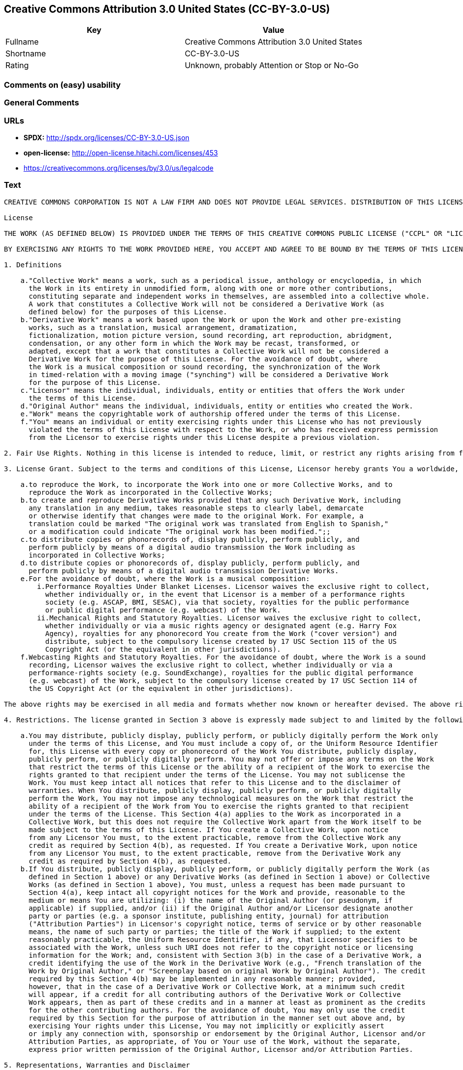 == Creative Commons Attribution 3.0 United States (CC-BY-3.0-US)

[cols=",",options="header",]
|===
|Key |Value
|Fullname |Creative Commons Attribution 3.0 United States
|Shortname |CC-BY-3.0-US
|Rating |Unknown, probably Attention or Stop or No-Go
|===

=== Comments on (easy) usability

=== General Comments

=== URLs

* *SPDX:* http://spdx.org/licenses/CC-BY-3.0-US.json
* *open-license:* http://open-license.hitachi.com/licenses/453
* https://creativecommons.org/licenses/by/3.0/us/legalcode

=== Text

....
CREATIVE COMMONS CORPORATION IS NOT A LAW FIRM AND DOES NOT PROVIDE LEGAL SERVICES. DISTRIBUTION OF THIS LICENSE DOES NOT CREATE AN ATTORNEY-CLIENT RELATIONSHIP. CREATIVE COMMONS PROVIDES THIS INFORMATION ON AN "AS-IS" BASIS. CREATIVE COMMONS MAKES NO WARRANTIES REGARDING THE INFORMATION PROVIDED, AND DISCLAIMS LIABILITY FOR DAMAGES RESULTING FROM ITS USE.

License

THE WORK (AS DEFINED BELOW) IS PROVIDED UNDER THE TERMS OF THIS CREATIVE COMMONS PUBLIC LICENSE ("CCPL" OR "LICENSE"). THE WORK IS PROTECTED BY COPYRIGHT AND/OR OTHER APPLICABLE LAW. ANY USE OF THE WORK OTHER THAN AS AUTHORIZED UNDER THIS LICENSE OR COPYRIGHT LAW IS PROHIBITED.

BY EXERCISING ANY RIGHTS TO THE WORK PROVIDED HERE, YOU ACCEPT AND AGREE TO BE BOUND BY THE TERMS OF THIS LICENSE. TO THE EXTENT THIS LICENSE MAY BE CONSIDERED TO BE A CONTRACT, THE LICENSOR GRANTS YOU THE RIGHTS CONTAINED HERE IN CONSIDERATION OF YOUR ACCEPTANCE OF SUCH TERMS AND CONDITIONS.

1. Definitions

    a."Collective Work" means a work, such as a periodical issue, anthology or encyclopedia, in which 
      the Work in its entirety in unmodified form, along with one or more other contributions, 
      constituting separate and independent works in themselves, are assembled into a collective whole. 
      A work that constitutes a Collective Work will not be considered a Derivative Work (as 
      defined below) for the purposes of this License.
    b."Derivative Work" means a work based upon the Work or upon the Work and other pre-existing 
      works, such as a translation, musical arrangement, dramatization, 
      fictionalization, motion picture version, sound recording, art reproduction, abridgment, 
      condensation, or any other form in which the Work may be recast, transformed, or 
      adapted, except that a work that constitutes a Collective Work will not be considered a 
      Derivative Work for the purpose of this License. For the avoidance of doubt, where 
      the Work is a musical composition or sound recording, the synchronization of the Work 
      in timed-relation with a moving image ("synching") will be considered a Derivative Work 
      for the purpose of this License.
    c."Licensor" means the individual, individuals, entity or entities that offers the Work under 
      the terms of this License.
    d."Original Author" means the individual, individuals, entity or entities who created the Work.
    e."Work" means the copyrightable work of authorship offered under the terms of this License.
    f."You" means an individual or entity exercising rights under this License who has not previously 
      violated the terms of this License with respect to the Work, or who has received express permission 
      from the Licensor to exercise rights under this License despite a previous violation.

2. Fair Use Rights. Nothing in this license is intended to reduce, limit, or restrict any rights arising from fair use, first sale or other limitations on the exclusive rights of the copyright owner under copyright law or other applicable laws.

3. License Grant. Subject to the terms and conditions of this License, Licensor hereby grants You a worldwide, royalty-free, non-exclusive, perpetual (for the duration of the applicable copyright) license to exercise the rights in the Work as stated below:

    a.to reproduce the Work, to incorporate the Work into one or more Collective Works, and to 
      reproduce the Work as incorporated in the Collective Works;
    b.to create and reproduce Derivative Works provided that any such Derivative Work, including 
      any translation in any medium, takes reasonable steps to clearly label, demarcate 
      or otherwise identify that changes were made to the original Work. For example, a 
      translation could be marked "The original work was translated from English to Spanish," 
      or a modification could indicate "The original work has been modified.";;
    c.to distribute copies or phonorecords of, display publicly, perform publicly, and 
      perform publicly by means of a digital audio transmission the Work including as 
      incorporated in Collective Works;
    d.to distribute copies or phonorecords of, display publicly, perform publicly, and 
      perform publicly by means of a digital audio transmission Derivative Works.
    e.For the avoidance of doubt, where the Work is a musical composition:
        i.Performance Royalties Under Blanket Licenses. Licensor waives the exclusive right to collect, 
          whether individually or, in the event that Licensor is a member of a performance rights 
          society (e.g. ASCAP, BMI, SESAC), via that society, royalties for the public performance 
          or public digital performance (e.g. webcast) of the Work.
        ii.Mechanical Rights and Statutory Royalties. Licensor waives the exclusive right to collect, 
          whether individually or via a music rights agency or designated agent (e.g. Harry Fox 
          Agency), royalties for any phonorecord You create from the Work ("cover version") and 
          distribute, subject to the compulsory license created by 17 USC Section 115 of the US 
          Copyright Act (or the equivalent in other jurisdictions).
    f.Webcasting Rights and Statutory Royalties. For the avoidance of doubt, where the Work is a sound 
      recording, Licensor waives the exclusive right to collect, whether individually or via a 
      performance-rights society (e.g. SoundExchange), royalties for the public digital performance 
      (e.g. webcast) of the Work, subject to the compulsory license created by 17 USC Section 114 of 
      the US Copyright Act (or the equivalent in other jurisdictions).

The above rights may be exercised in all media and formats whether now known or hereafter devised. The above rights include the right to make such modifications as are technically necessary to exercise the rights in other media and formats. All rights not expressly granted by Licensor are hereby reserved.

4. Restrictions. The license granted in Section 3 above is expressly made subject to and limited by the following restrictions:

    a.You may distribute, publicly display, publicly perform, or publicly digitally perform the Work only 
      under the terms of this License, and You must include a copy of, or the Uniform Resource Identifier 
      for, this License with every copy or phonorecord of the Work You distribute, publicly display, 
      publicly perform, or publicly digitally perform. You may not offer or impose any terms on the Work 
      that restrict the terms of this License or the ability of a recipient of the Work to exercise the 
      rights granted to that recipient under the terms of the License. You may not sublicense the 
      Work. You must keep intact all notices that refer to this License and to the disclaimer of 
      warranties. When You distribute, publicly display, publicly perform, or publicly digitally 
      perform the Work, You may not impose any technological measures on the Work that restrict the 
      ability of a recipient of the Work from You to exercise the rights granted to that recipient 
      under the terms of the License. This Section 4(a) applies to the Work as incorporated in a 
      Collective Work, but this does not require the Collective Work apart from the Work itself to be 
      made subject to the terms of this License. If You create a Collective Work, upon notice 
      from any Licensor You must, to the extent practicable, remove from the Collective Work any 
      credit as required by Section 4(b), as requested. If You create a Derivative Work, upon notice 
      from any Licensor You must, to the extent practicable, remove from the Derivative Work any 
      credit as required by Section 4(b), as requested.
    b.If You distribute, publicly display, publicly perform, or publicly digitally perform the Work (as 
      defined in Section 1 above) or any Derivative Works (as defined in Section 1 above) or Collective 
      Works (as defined in Section 1 above), You must, unless a request has been made pursuant to 
      Section 4(a), keep intact all copyright notices for the Work and provide, reasonable to the 
      medium or means You are utilizing: (i) the name of the Original Author (or pseudonym, if 
      applicable) if supplied, and/or (ii) if the Original Author and/or Licensor designate another 
      party or parties (e.g. a sponsor institute, publishing entity, journal) for attribution 
      ("Attribution Parties") in Licensor's copyright notice, terms of service or by other reasonable 
      means, the name of such party or parties; the title of the Work if supplied; to the extent 
      reasonably practicable, the Uniform Resource Identifier, if any, that Licensor specifies to be 
      associated with the Work, unless such URI does not refer to the copyright notice or licensing 
      information for the Work; and, consistent with Section 3(b) in the case of a Derivative Work, a 
      credit identifying the use of the Work in the Derivative Work (e.g., "French translation of the 
      Work by Original Author," or "Screenplay based on original Work by Original Author"). The credit 
      required by this Section 4(b) may be implemented in any reasonable manner; provided, 
      however, that in the case of a Derivative Work or Collective Work, at a minimum such credit 
      will appear, if a credit for all contributing authors of the Derivative Work or Collective 
      Work appears, then as part of these credits and in a manner at least as prominent as the credits 
      for the other contributing authors. For the avoidance of doubt, You may only use the credit 
      required by this Section for the purpose of attribution in the manner set out above and, by 
      exercising Your rights under this License, You may not implicitly or explicitly assert 
      or imply any connection with, sponsorship or endorsement by the Original Author, Licensor and/or 
      Attribution Parties, as appropriate, of You or Your use of the Work, without the separate, 
      express prior written permission of the Original Author, Licensor and/or Attribution Parties.

5. Representations, Warranties and Disclaimer

UNLESS OTHERWISE MUTUALLY AGREED TO BY THE PARTIES IN WRITING, LICENSOR OFFERS THE WORK AS-IS AND ONLY TO THE EXTENT OF ANY RIGHTS HELD IN THE LICENSED WORK BY THE LICENSOR. THE LICENSOR MAKES NO REPRESENTATIONS OR WARRANTIES OF ANY KIND CONCERNING THE WORK, EXPRESS, IMPLIED, STATUTORY OR OTHERWISE, INCLUDING, WITHOUT LIMITATION, WARRANTIES OF TITLE, MARKETABILITY, MERCHANTIBILITY, FITNESS FOR A PARTICULAR PURPOSE, NONINFRINGEMENT, OR THE ABSENCE OF LATENT OR OTHER DEFECTS, ACCURACY, OR THE PRESENCE OF ABSENCE OF ERRORS, WHETHER OR NOT DISCOVERABLE. SOME JURISDICTIONS DO NOT ALLOW THE EXCLUSION OF IMPLIED WARRANTIES, SO SUCH EXCLUSION MAY NOT APPLY TO YOU.

6. Limitation on Liability. EXCEPT TO THE EXTENT REQUIRED BY APPLICABLE LAW, IN NO EVENT WILL LICENSOR BE LIABLE TO YOU ON ANY LEGAL THEORY FOR ANY SPECIAL, INCIDENTAL, CONSEQUENTIAL, PUNITIVE OR EXEMPLARY DAMAGES ARISING OUT OF THIS LICENSE OR THE USE OF THE WORK, EVEN IF LICENSOR HAS BEEN ADVISED OF THE POSSIBILITY OF SUCH DAMAGES.

7. Termination

    a.This License and the rights granted hereunder will terminate automatically upon any breach 
      by You of the terms of this License. Individuals or entities who have received Derivative 
      Works (as defined in Section 1 above) or Collective Works (as defined in Section 1 above) from 
      You under this License, however, will not have their licenses terminated provided such 
      individuals or entities remain in full compliance with those licenses. Sections 1, 2, 5, 6, 
      7, and 8 will survive any termination of this License.
    b.Subject to the above terms and conditions, the license granted here is perpetual (for the 
      duration of the applicable copyright in the Work). Notwithstanding the above, 
      Licensor reserves the right to release the Work under different license terms or to stop 
      distributing the Work at any time; provided, however that any such election will not serve to 
      withdraw this License (or any other license that has been, or is required to be, granted under 
      the terms of this License), and this License will continue in full force and effect unless 
      terminated as stated above.

8. Miscellaneous

    a.Each time You distribute or publicly digitally perform the Work (as defined in Section 1 above) 
      or a Collective Work (as defined in Section 1 above), the Licensor offers to the recipient 
      a license to the Work on the same terms and conditions as the license granted to You under 
      this License.
    b.Each time You distribute or publicly digitally perform a Derivative Work, Licensor offers 
      to the recipient a license to the original Work on the same terms and conditions as the 
      license granted to You under this License.
    c.If any provision of this License is invalid or unenforceable under applicable law, it shall 
      not affect the validity or enforceability of the remainder of the terms of this License, and 
      without further action by the parties to this agreement, such provision shall be reformed to 
      the minimum extent necessary to make such provision valid and enforceable.
    d.No term or provision of this License shall be deemed waived and no breach consented to unless 
      such waiver or consent shall be in writing and signed by the party to be charged with such 
      waiver or consent.
    e.This License constitutes the entire agreement between the parties with respect to the Work 
      licensed here. There are no understandings, agreements or representations with respect to 
      the Work not specified here. Licensor shall not be bound by any additional provisions that may 
      appear in any communication from You. This License may not be modified without the mutual 
      written agreement of the Licensor and You.

Creative Commons Notice

Creative Commons is not a party to this License, and makes no warranty whatsoever in connection with the Work. Creative Commons will not be liable to You or any party on any legal theory for any damages whatsoever, including without limitation any general, special, incidental or consequential damages arising in connection to this license. Notwithstanding the foregoing two (2) sentences, if Creative Commons has expressly identified itself as the Licensor hereunder, it shall have all rights and obligations of Licensor.

Except for the limited purpose of indicating to the public that the Work is licensed under the CCPL, Creative Commons does not authorize the use by either party of the trademark "Creative Commons" or any related trademark or logo of Creative Commons without the prior written consent of Creative Commons. Any permitted use will be in compliance with Creative Commons' then-current trademark usage guidelines, as may be published on its website or otherwise made available upon request from time to time. For the avoidance of doubt, this trademark restriction does not form part of the License.

Creative Commons may be contacted at http://creativecommons.org/.
....

'''''

=== Raw Data

==== Facts

* LicenseName
* https://spdx.org/licenses/CC-BY-3.0-US.html[SPDX] (all data [in this
repository] is generated)
* https://github.com/Hitachi/open-license[Hitachi open-license]
(CDLA-Permissive-1.0)

==== Raw JSON

....
{
    "__impliedNames": [
        "CC-BY-3.0-US",
        "Creative Commons Attribution 3.0 United States"
    ],
    "__impliedId": "CC-BY-3.0-US",
    "facts": {
        "LicenseName": {
            "implications": {
                "__impliedNames": [
                    "CC-BY-3.0-US"
                ],
                "__impliedId": "CC-BY-3.0-US"
            },
            "shortname": "CC-BY-3.0-US",
            "otherNames": []
        },
        "SPDX": {
            "isSPDXLicenseDeprecated": false,
            "spdxFullName": "Creative Commons Attribution 3.0 United States",
            "spdxDetailsURL": "http://spdx.org/licenses/CC-BY-3.0-US.json",
            "_sourceURL": "https://spdx.org/licenses/CC-BY-3.0-US.html",
            "spdxLicIsOSIApproved": false,
            "spdxSeeAlso": [
                "https://creativecommons.org/licenses/by/3.0/us/legalcode"
            ],
            "_implications": {
                "__impliedNames": [
                    "CC-BY-3.0-US",
                    "Creative Commons Attribution 3.0 United States"
                ],
                "__impliedId": "CC-BY-3.0-US",
                "__isOsiApproved": false,
                "__impliedURLs": [
                    [
                        "SPDX",
                        "http://spdx.org/licenses/CC-BY-3.0-US.json"
                    ],
                    [
                        null,
                        "https://creativecommons.org/licenses/by/3.0/us/legalcode"
                    ]
                ]
            },
            "spdxLicenseId": "CC-BY-3.0-US"
        },
        "Hitachi open-license": {
            "summary": "http://creativecommons.org/licenses/by/3.0/us/ãã®ãµã¤ãããLegalCodeãåç§ã§ãã.",
            "notices": [],
            "_sourceURL": "http://open-license.hitachi.com/licenses/453",
            "content": "CREATIVE COMMONS CORPORATION IS NOT A LAW FIRM AND DOES NOT PROVIDE LEGAL SERVICES. DISTRIBUTION OF THIS LICENSE DOES NOT CREATE AN ATTORNEY-CLIENT RELATIONSHIP. CREATIVE COMMONS PROVIDES THIS INFORMATION ON AN \"AS-IS\" BASIS. CREATIVE COMMONS MAKES NO WARRANTIES REGARDING THE INFORMATION PROVIDED, AND DISCLAIMS LIABILITY FOR DAMAGES RESULTING FROM ITS USE.\r\n\r\nLicense\r\n\r\nTHE WORK (AS DEFINED BELOW) IS PROVIDED UNDER THE TERMS OF THIS CREATIVE COMMONS PUBLIC LICENSE (\"CCPL\" OR \"LICENSE\"). THE WORK IS PROTECTED BY COPYRIGHT AND/OR OTHER APPLICABLE LAW. ANY USE OF THE WORK OTHER THAN AS AUTHORIZED UNDER THIS LICENSE OR COPYRIGHT LAW IS PROHIBITED.\r\n\r\nBY EXERCISING ANY RIGHTS TO THE WORK PROVIDED HERE, YOU ACCEPT AND AGREE TO BE BOUND BY THE TERMS OF THIS LICENSE. TO THE EXTENT THIS LICENSE MAY BE CONSIDERED TO BE A CONTRACT, THE LICENSOR GRANTS YOU THE RIGHTS CONTAINED HERE IN CONSIDERATION OF YOUR ACCEPTANCE OF SUCH TERMS AND CONDITIONS.\r\n\r\n1. Definitions\r\n\r\n    a.\"Collective Work\" means a work, such as a periodical issue, anthology or encyclopedia, in which \r\n      the Work in its entirety in unmodified form, along with one or more other contributions, \r\n      constituting separate and independent works in themselves, are assembled into a collective whole. \r\n      A work that constitutes a Collective Work will not be considered a Derivative Work (as \r\n      defined below) for the purposes of this License.\r\n    b.\"Derivative Work\" means a work based upon the Work or upon the Work and other pre-existing \r\n      works, such as a translation, musical arrangement, dramatization, \r\n      fictionalization, motion picture version, sound recording, art reproduction, abridgment, \r\n      condensation, or any other form in which the Work may be recast, transformed, or \r\n      adapted, except that a work that constitutes a Collective Work will not be considered a \r\n      Derivative Work for the purpose of this License. For the avoidance of doubt, where \r\n      the Work is a musical composition or sound recording, the synchronization of the Work \r\n      in timed-relation with a moving image (\"synching\") will be considered a Derivative Work \r\n      for the purpose of this License.\r\n    c.\"Licensor\" means the individual, individuals, entity or entities that offers the Work under \r\n      the terms of this License.\r\n    d.\"Original Author\" means the individual, individuals, entity or entities who created the Work.\r\n    e.\"Work\" means the copyrightable work of authorship offered under the terms of this License.\r\n    f.\"You\" means an individual or entity exercising rights under this License who has not previously \r\n      violated the terms of this License with respect to the Work, or who has received express permission \r\n      from the Licensor to exercise rights under this License despite a previous violation.\r\n\r\n2. Fair Use Rights. Nothing in this license is intended to reduce, limit, or restrict any rights arising from fair use, first sale or other limitations on the exclusive rights of the copyright owner under copyright law or other applicable laws.\r\n\r\n3. License Grant. Subject to the terms and conditions of this License, Licensor hereby grants You a worldwide, royalty-free, non-exclusive, perpetual (for the duration of the applicable copyright) license to exercise the rights in the Work as stated below:\r\n\r\n    a.to reproduce the Work, to incorporate the Work into one or more Collective Works, and to \r\n      reproduce the Work as incorporated in the Collective Works;\r\n    b.to create and reproduce Derivative Works provided that any such Derivative Work, including \r\n      any translation in any medium, takes reasonable steps to clearly label, demarcate \r\n      or otherwise identify that changes were made to the original Work. For example, a \r\n      translation could be marked \"The original work was translated from English to Spanish,\" \r\n      or a modification could indicate \"The original work has been modified.\";;\r\n    c.to distribute copies or phonorecords of, display publicly, perform publicly, and \r\n      perform publicly by means of a digital audio transmission the Work including as \r\n      incorporated in Collective Works;\r\n    d.to distribute copies or phonorecords of, display publicly, perform publicly, and \r\n      perform publicly by means of a digital audio transmission Derivative Works.\r\n    e.For the avoidance of doubt, where the Work is a musical composition:\r\n        i.Performance Royalties Under Blanket Licenses. Licensor waives the exclusive right to collect, \r\n          whether individually or, in the event that Licensor is a member of a performance rights \r\n          society (e.g. ASCAP, BMI, SESAC), via that society, royalties for the public performance \r\n          or public digital performance (e.g. webcast) of the Work.\r\n        ii.Mechanical Rights and Statutory Royalties. Licensor waives the exclusive right to collect, \r\n          whether individually or via a music rights agency or designated agent (e.g. Harry Fox \r\n          Agency), royalties for any phonorecord You create from the Work (\"cover version\") and \r\n          distribute, subject to the compulsory license created by 17 USC Section 115 of the US \r\n          Copyright Act (or the equivalent in other jurisdictions).\r\n    f.Webcasting Rights and Statutory Royalties. For the avoidance of doubt, where the Work is a sound \r\n      recording, Licensor waives the exclusive right to collect, whether individually or via a \r\n      performance-rights society (e.g. SoundExchange), royalties for the public digital performance \r\n      (e.g. webcast) of the Work, subject to the compulsory license created by 17 USC Section 114 of \r\n      the US Copyright Act (or the equivalent in other jurisdictions).\r\n\r\nThe above rights may be exercised in all media and formats whether now known or hereafter devised. The above rights include the right to make such modifications as are technically necessary to exercise the rights in other media and formats. All rights not expressly granted by Licensor are hereby reserved.\r\n\r\n4. Restrictions. The license granted in Section 3 above is expressly made subject to and limited by the following restrictions:\r\n\r\n    a.You may distribute, publicly display, publicly perform, or publicly digitally perform the Work only \r\n      under the terms of this License, and You must include a copy of, or the Uniform Resource Identifier \r\n      for, this License with every copy or phonorecord of the Work You distribute, publicly display, \r\n      publicly perform, or publicly digitally perform. You may not offer or impose any terms on the Work \r\n      that restrict the terms of this License or the ability of a recipient of the Work to exercise the \r\n      rights granted to that recipient under the terms of the License. You may not sublicense the \r\n      Work. You must keep intact all notices that refer to this License and to the disclaimer of \r\n      warranties. When You distribute, publicly display, publicly perform, or publicly digitally \r\n      perform the Work, You may not impose any technological measures on the Work that restrict the \r\n      ability of a recipient of the Work from You to exercise the rights granted to that recipient \r\n      under the terms of the License. This Section 4(a) applies to the Work as incorporated in a \r\n      Collective Work, but this does not require the Collective Work apart from the Work itself to be \r\n      made subject to the terms of this License. If You create a Collective Work, upon notice \r\n      from any Licensor You must, to the extent practicable, remove from the Collective Work any \r\n      credit as required by Section 4(b), as requested. If You create a Derivative Work, upon notice \r\n      from any Licensor You must, to the extent practicable, remove from the Derivative Work any \r\n      credit as required by Section 4(b), as requested.\r\n    b.If You distribute, publicly display, publicly perform, or publicly digitally perform the Work (as \r\n      defined in Section 1 above) or any Derivative Works (as defined in Section 1 above) or Collective \r\n      Works (as defined in Section 1 above), You must, unless a request has been made pursuant to \r\n      Section 4(a), keep intact all copyright notices for the Work and provide, reasonable to the \r\n      medium or means You are utilizing: (i) the name of the Original Author (or pseudonym, if \r\n      applicable) if supplied, and/or (ii) if the Original Author and/or Licensor designate another \r\n      party or parties (e.g. a sponsor institute, publishing entity, journal) for attribution \r\n      (\"Attribution Parties\") in Licensor's copyright notice, terms of service or by other reasonable \r\n      means, the name of such party or parties; the title of the Work if supplied; to the extent \r\n      reasonably practicable, the Uniform Resource Identifier, if any, that Licensor specifies to be \r\n      associated with the Work, unless such URI does not refer to the copyright notice or licensing \r\n      information for the Work; and, consistent with Section 3(b) in the case of a Derivative Work, a \r\n      credit identifying the use of the Work in the Derivative Work (e.g., \"French translation of the \r\n      Work by Original Author,\" or \"Screenplay based on original Work by Original Author\"). The credit \r\n      required by this Section 4(b) may be implemented in any reasonable manner; provided, \r\n      however, that in the case of a Derivative Work or Collective Work, at a minimum such credit \r\n      will appear, if a credit for all contributing authors of the Derivative Work or Collective \r\n      Work appears, then as part of these credits and in a manner at least as prominent as the credits \r\n      for the other contributing authors. For the avoidance of doubt, You may only use the credit \r\n      required by this Section for the purpose of attribution in the manner set out above and, by \r\n      exercising Your rights under this License, You may not implicitly or explicitly assert \r\n      or imply any connection with, sponsorship or endorsement by the Original Author, Licensor and/or \r\n      Attribution Parties, as appropriate, of You or Your use of the Work, without the separate, \r\n      express prior written permission of the Original Author, Licensor and/or Attribution Parties.\r\n\r\n5. Representations, Warranties and Disclaimer\r\n\r\nUNLESS OTHERWISE MUTUALLY AGREED TO BY THE PARTIES IN WRITING, LICENSOR OFFERS THE WORK AS-IS AND ONLY TO THE EXTENT OF ANY RIGHTS HELD IN THE LICENSED WORK BY THE LICENSOR. THE LICENSOR MAKES NO REPRESENTATIONS OR WARRANTIES OF ANY KIND CONCERNING THE WORK, EXPRESS, IMPLIED, STATUTORY OR OTHERWISE, INCLUDING, WITHOUT LIMITATION, WARRANTIES OF TITLE, MARKETABILITY, MERCHANTIBILITY, FITNESS FOR A PARTICULAR PURPOSE, NONINFRINGEMENT, OR THE ABSENCE OF LATENT OR OTHER DEFECTS, ACCURACY, OR THE PRESENCE OF ABSENCE OF ERRORS, WHETHER OR NOT DISCOVERABLE. SOME JURISDICTIONS DO NOT ALLOW THE EXCLUSION OF IMPLIED WARRANTIES, SO SUCH EXCLUSION MAY NOT APPLY TO YOU.\r\n\r\n6. Limitation on Liability. EXCEPT TO THE EXTENT REQUIRED BY APPLICABLE LAW, IN NO EVENT WILL LICENSOR BE LIABLE TO YOU ON ANY LEGAL THEORY FOR ANY SPECIAL, INCIDENTAL, CONSEQUENTIAL, PUNITIVE OR EXEMPLARY DAMAGES ARISING OUT OF THIS LICENSE OR THE USE OF THE WORK, EVEN IF LICENSOR HAS BEEN ADVISED OF THE POSSIBILITY OF SUCH DAMAGES.\r\n\r\n7. Termination\r\n\r\n    a.This License and the rights granted hereunder will terminate automatically upon any breach \r\n      by You of the terms of this License. Individuals or entities who have received Derivative \r\n      Works (as defined in Section 1 above) or Collective Works (as defined in Section 1 above) from \r\n      You under this License, however, will not have their licenses terminated provided such \r\n      individuals or entities remain in full compliance with those licenses. Sections 1, 2, 5, 6, \r\n      7, and 8 will survive any termination of this License.\r\n    b.Subject to the above terms and conditions, the license granted here is perpetual (for the \r\n      duration of the applicable copyright in the Work). Notwithstanding the above, \r\n      Licensor reserves the right to release the Work under different license terms or to stop \r\n      distributing the Work at any time; provided, however that any such election will not serve to \r\n      withdraw this License (or any other license that has been, or is required to be, granted under \r\n      the terms of this License), and this License will continue in full force and effect unless \r\n      terminated as stated above.\r\n\r\n8. Miscellaneous\r\n\r\n    a.Each time You distribute or publicly digitally perform the Work (as defined in Section 1 above) \r\n      or a Collective Work (as defined in Section 1 above), the Licensor offers to the recipient \r\n      a license to the Work on the same terms and conditions as the license granted to You under \r\n      this License.\r\n    b.Each time You distribute or publicly digitally perform a Derivative Work, Licensor offers \r\n      to the recipient a license to the original Work on the same terms and conditions as the \r\n      license granted to You under this License.\r\n    c.If any provision of this License is invalid or unenforceable under applicable law, it shall \r\n      not affect the validity or enforceability of the remainder of the terms of this License, and \r\n      without further action by the parties to this agreement, such provision shall be reformed to \r\n      the minimum extent necessary to make such provision valid and enforceable.\r\n    d.No term or provision of this License shall be deemed waived and no breach consented to unless \r\n      such waiver or consent shall be in writing and signed by the party to be charged with such \r\n      waiver or consent.\r\n    e.This License constitutes the entire agreement between the parties with respect to the Work \r\n      licensed here. There are no understandings, agreements or representations with respect to \r\n      the Work not specified here. Licensor shall not be bound by any additional provisions that may \r\n      appear in any communication from You. This License may not be modified without the mutual \r\n      written agreement of the Licensor and You.\r\n\r\nCreative Commons Notice\r\n\r\nCreative Commons is not a party to this License, and makes no warranty whatsoever in connection with the Work. Creative Commons will not be liable to You or any party on any legal theory for any damages whatsoever, including without limitation any general, special, incidental or consequential damages arising in connection to this license. Notwithstanding the foregoing two (2) sentences, if Creative Commons has expressly identified itself as the Licensor hereunder, it shall have all rights and obligations of Licensor.\r\n\r\nExcept for the limited purpose of indicating to the public that the Work is licensed under the CCPL, Creative Commons does not authorize the use by either party of the trademark \"Creative Commons\" or any related trademark or logo of Creative Commons without the prior written consent of Creative Commons. Any permitted use will be in compliance with Creative Commons' then-current trademark usage guidelines, as may be published on its website or otherwise made available upon request from time to time. For the avoidance of doubt, this trademark restriction does not form part of the License.\r\n\r\nCreative Commons may be contacted at http://creativecommons.org/.",
            "name": "Creative Commons Attribution 3.0 United States",
            "permissions": [],
            "_implications": {
                "__impliedNames": [
                    "Creative Commons Attribution 3.0 United States"
                ],
                "__impliedText": "CREATIVE COMMONS CORPORATION IS NOT A LAW FIRM AND DOES NOT PROVIDE LEGAL SERVICES. DISTRIBUTION OF THIS LICENSE DOES NOT CREATE AN ATTORNEY-CLIENT RELATIONSHIP. CREATIVE COMMONS PROVIDES THIS INFORMATION ON AN \"AS-IS\" BASIS. CREATIVE COMMONS MAKES NO WARRANTIES REGARDING THE INFORMATION PROVIDED, AND DISCLAIMS LIABILITY FOR DAMAGES RESULTING FROM ITS USE.\r\n\r\nLicense\r\n\r\nTHE WORK (AS DEFINED BELOW) IS PROVIDED UNDER THE TERMS OF THIS CREATIVE COMMONS PUBLIC LICENSE (\"CCPL\" OR \"LICENSE\"). THE WORK IS PROTECTED BY COPYRIGHT AND/OR OTHER APPLICABLE LAW. ANY USE OF THE WORK OTHER THAN AS AUTHORIZED UNDER THIS LICENSE OR COPYRIGHT LAW IS PROHIBITED.\r\n\r\nBY EXERCISING ANY RIGHTS TO THE WORK PROVIDED HERE, YOU ACCEPT AND AGREE TO BE BOUND BY THE TERMS OF THIS LICENSE. TO THE EXTENT THIS LICENSE MAY BE CONSIDERED TO BE A CONTRACT, THE LICENSOR GRANTS YOU THE RIGHTS CONTAINED HERE IN CONSIDERATION OF YOUR ACCEPTANCE OF SUCH TERMS AND CONDITIONS.\r\n\r\n1. Definitions\r\n\r\n    a.\"Collective Work\" means a work, such as a periodical issue, anthology or encyclopedia, in which \r\n      the Work in its entirety in unmodified form, along with one or more other contributions, \r\n      constituting separate and independent works in themselves, are assembled into a collective whole. \r\n      A work that constitutes a Collective Work will not be considered a Derivative Work (as \r\n      defined below) for the purposes of this License.\r\n    b.\"Derivative Work\" means a work based upon the Work or upon the Work and other pre-existing \r\n      works, such as a translation, musical arrangement, dramatization, \r\n      fictionalization, motion picture version, sound recording, art reproduction, abridgment, \r\n      condensation, or any other form in which the Work may be recast, transformed, or \r\n      adapted, except that a work that constitutes a Collective Work will not be considered a \r\n      Derivative Work for the purpose of this License. For the avoidance of doubt, where \r\n      the Work is a musical composition or sound recording, the synchronization of the Work \r\n      in timed-relation with a moving image (\"synching\") will be considered a Derivative Work \r\n      for the purpose of this License.\r\n    c.\"Licensor\" means the individual, individuals, entity or entities that offers the Work under \r\n      the terms of this License.\r\n    d.\"Original Author\" means the individual, individuals, entity or entities who created the Work.\r\n    e.\"Work\" means the copyrightable work of authorship offered under the terms of this License.\r\n    f.\"You\" means an individual or entity exercising rights under this License who has not previously \r\n      violated the terms of this License with respect to the Work, or who has received express permission \r\n      from the Licensor to exercise rights under this License despite a previous violation.\r\n\r\n2. Fair Use Rights. Nothing in this license is intended to reduce, limit, or restrict any rights arising from fair use, first sale or other limitations on the exclusive rights of the copyright owner under copyright law or other applicable laws.\r\n\r\n3. License Grant. Subject to the terms and conditions of this License, Licensor hereby grants You a worldwide, royalty-free, non-exclusive, perpetual (for the duration of the applicable copyright) license to exercise the rights in the Work as stated below:\r\n\r\n    a.to reproduce the Work, to incorporate the Work into one or more Collective Works, and to \r\n      reproduce the Work as incorporated in the Collective Works;\r\n    b.to create and reproduce Derivative Works provided that any such Derivative Work, including \r\n      any translation in any medium, takes reasonable steps to clearly label, demarcate \r\n      or otherwise identify that changes were made to the original Work. For example, a \r\n      translation could be marked \"The original work was translated from English to Spanish,\" \r\n      or a modification could indicate \"The original work has been modified.\";;\r\n    c.to distribute copies or phonorecords of, display publicly, perform publicly, and \r\n      perform publicly by means of a digital audio transmission the Work including as \r\n      incorporated in Collective Works;\r\n    d.to distribute copies or phonorecords of, display publicly, perform publicly, and \r\n      perform publicly by means of a digital audio transmission Derivative Works.\r\n    e.For the avoidance of doubt, where the Work is a musical composition:\r\n        i.Performance Royalties Under Blanket Licenses. Licensor waives the exclusive right to collect, \r\n          whether individually or, in the event that Licensor is a member of a performance rights \r\n          society (e.g. ASCAP, BMI, SESAC), via that society, royalties for the public performance \r\n          or public digital performance (e.g. webcast) of the Work.\r\n        ii.Mechanical Rights and Statutory Royalties. Licensor waives the exclusive right to collect, \r\n          whether individually or via a music rights agency or designated agent (e.g. Harry Fox \r\n          Agency), royalties for any phonorecord You create from the Work (\"cover version\") and \r\n          distribute, subject to the compulsory license created by 17 USC Section 115 of the US \r\n          Copyright Act (or the equivalent in other jurisdictions).\r\n    f.Webcasting Rights and Statutory Royalties. For the avoidance of doubt, where the Work is a sound \r\n      recording, Licensor waives the exclusive right to collect, whether individually or via a \r\n      performance-rights society (e.g. SoundExchange), royalties for the public digital performance \r\n      (e.g. webcast) of the Work, subject to the compulsory license created by 17 USC Section 114 of \r\n      the US Copyright Act (or the equivalent in other jurisdictions).\r\n\r\nThe above rights may be exercised in all media and formats whether now known or hereafter devised. The above rights include the right to make such modifications as are technically necessary to exercise the rights in other media and formats. All rights not expressly granted by Licensor are hereby reserved.\r\n\r\n4. Restrictions. The license granted in Section 3 above is expressly made subject to and limited by the following restrictions:\r\n\r\n    a.You may distribute, publicly display, publicly perform, or publicly digitally perform the Work only \r\n      under the terms of this License, and You must include a copy of, or the Uniform Resource Identifier \r\n      for, this License with every copy or phonorecord of the Work You distribute, publicly display, \r\n      publicly perform, or publicly digitally perform. You may not offer or impose any terms on the Work \r\n      that restrict the terms of this License or the ability of a recipient of the Work to exercise the \r\n      rights granted to that recipient under the terms of the License. You may not sublicense the \r\n      Work. You must keep intact all notices that refer to this License and to the disclaimer of \r\n      warranties. When You distribute, publicly display, publicly perform, or publicly digitally \r\n      perform the Work, You may not impose any technological measures on the Work that restrict the \r\n      ability of a recipient of the Work from You to exercise the rights granted to that recipient \r\n      under the terms of the License. This Section 4(a) applies to the Work as incorporated in a \r\n      Collective Work, but this does not require the Collective Work apart from the Work itself to be \r\n      made subject to the terms of this License. If You create a Collective Work, upon notice \r\n      from any Licensor You must, to the extent practicable, remove from the Collective Work any \r\n      credit as required by Section 4(b), as requested. If You create a Derivative Work, upon notice \r\n      from any Licensor You must, to the extent practicable, remove from the Derivative Work any \r\n      credit as required by Section 4(b), as requested.\r\n    b.If You distribute, publicly display, publicly perform, or publicly digitally perform the Work (as \r\n      defined in Section 1 above) or any Derivative Works (as defined in Section 1 above) or Collective \r\n      Works (as defined in Section 1 above), You must, unless a request has been made pursuant to \r\n      Section 4(a), keep intact all copyright notices for the Work and provide, reasonable to the \r\n      medium or means You are utilizing: (i) the name of the Original Author (or pseudonym, if \r\n      applicable) if supplied, and/or (ii) if the Original Author and/or Licensor designate another \r\n      party or parties (e.g. a sponsor institute, publishing entity, journal) for attribution \r\n      (\"Attribution Parties\") in Licensor's copyright notice, terms of service or by other reasonable \r\n      means, the name of such party or parties; the title of the Work if supplied; to the extent \r\n      reasonably practicable, the Uniform Resource Identifier, if any, that Licensor specifies to be \r\n      associated with the Work, unless such URI does not refer to the copyright notice or licensing \r\n      information for the Work; and, consistent with Section 3(b) in the case of a Derivative Work, a \r\n      credit identifying the use of the Work in the Derivative Work (e.g., \"French translation of the \r\n      Work by Original Author,\" or \"Screenplay based on original Work by Original Author\"). The credit \r\n      required by this Section 4(b) may be implemented in any reasonable manner; provided, \r\n      however, that in the case of a Derivative Work or Collective Work, at a minimum such credit \r\n      will appear, if a credit for all contributing authors of the Derivative Work or Collective \r\n      Work appears, then as part of these credits and in a manner at least as prominent as the credits \r\n      for the other contributing authors. For the avoidance of doubt, You may only use the credit \r\n      required by this Section for the purpose of attribution in the manner set out above and, by \r\n      exercising Your rights under this License, You may not implicitly or explicitly assert \r\n      or imply any connection with, sponsorship or endorsement by the Original Author, Licensor and/or \r\n      Attribution Parties, as appropriate, of You or Your use of the Work, without the separate, \r\n      express prior written permission of the Original Author, Licensor and/or Attribution Parties.\r\n\r\n5. Representations, Warranties and Disclaimer\r\n\r\nUNLESS OTHERWISE MUTUALLY AGREED TO BY THE PARTIES IN WRITING, LICENSOR OFFERS THE WORK AS-IS AND ONLY TO THE EXTENT OF ANY RIGHTS HELD IN THE LICENSED WORK BY THE LICENSOR. THE LICENSOR MAKES NO REPRESENTATIONS OR WARRANTIES OF ANY KIND CONCERNING THE WORK, EXPRESS, IMPLIED, STATUTORY OR OTHERWISE, INCLUDING, WITHOUT LIMITATION, WARRANTIES OF TITLE, MARKETABILITY, MERCHANTIBILITY, FITNESS FOR A PARTICULAR PURPOSE, NONINFRINGEMENT, OR THE ABSENCE OF LATENT OR OTHER DEFECTS, ACCURACY, OR THE PRESENCE OF ABSENCE OF ERRORS, WHETHER OR NOT DISCOVERABLE. SOME JURISDICTIONS DO NOT ALLOW THE EXCLUSION OF IMPLIED WARRANTIES, SO SUCH EXCLUSION MAY NOT APPLY TO YOU.\r\n\r\n6. Limitation on Liability. EXCEPT TO THE EXTENT REQUIRED BY APPLICABLE LAW, IN NO EVENT WILL LICENSOR BE LIABLE TO YOU ON ANY LEGAL THEORY FOR ANY SPECIAL, INCIDENTAL, CONSEQUENTIAL, PUNITIVE OR EXEMPLARY DAMAGES ARISING OUT OF THIS LICENSE OR THE USE OF THE WORK, EVEN IF LICENSOR HAS BEEN ADVISED OF THE POSSIBILITY OF SUCH DAMAGES.\r\n\r\n7. Termination\r\n\r\n    a.This License and the rights granted hereunder will terminate automatically upon any breach \r\n      by You of the terms of this License. Individuals or entities who have received Derivative \r\n      Works (as defined in Section 1 above) or Collective Works (as defined in Section 1 above) from \r\n      You under this License, however, will not have their licenses terminated provided such \r\n      individuals or entities remain in full compliance with those licenses. Sections 1, 2, 5, 6, \r\n      7, and 8 will survive any termination of this License.\r\n    b.Subject to the above terms and conditions, the license granted here is perpetual (for the \r\n      duration of the applicable copyright in the Work). Notwithstanding the above, \r\n      Licensor reserves the right to release the Work under different license terms or to stop \r\n      distributing the Work at any time; provided, however that any such election will not serve to \r\n      withdraw this License (or any other license that has been, or is required to be, granted under \r\n      the terms of this License), and this License will continue in full force and effect unless \r\n      terminated as stated above.\r\n\r\n8. Miscellaneous\r\n\r\n    a.Each time You distribute or publicly digitally perform the Work (as defined in Section 1 above) \r\n      or a Collective Work (as defined in Section 1 above), the Licensor offers to the recipient \r\n      a license to the Work on the same terms and conditions as the license granted to You under \r\n      this License.\r\n    b.Each time You distribute or publicly digitally perform a Derivative Work, Licensor offers \r\n      to the recipient a license to the original Work on the same terms and conditions as the \r\n      license granted to You under this License.\r\n    c.If any provision of this License is invalid or unenforceable under applicable law, it shall \r\n      not affect the validity or enforceability of the remainder of the terms of this License, and \r\n      without further action by the parties to this agreement, such provision shall be reformed to \r\n      the minimum extent necessary to make such provision valid and enforceable.\r\n    d.No term or provision of this License shall be deemed waived and no breach consented to unless \r\n      such waiver or consent shall be in writing and signed by the party to be charged with such \r\n      waiver or consent.\r\n    e.This License constitutes the entire agreement between the parties with respect to the Work \r\n      licensed here. There are no understandings, agreements or representations with respect to \r\n      the Work not specified here. Licensor shall not be bound by any additional provisions that may \r\n      appear in any communication from You. This License may not be modified without the mutual \r\n      written agreement of the Licensor and You.\r\n\r\nCreative Commons Notice\r\n\r\nCreative Commons is not a party to this License, and makes no warranty whatsoever in connection with the Work. Creative Commons will not be liable to You or any party on any legal theory for any damages whatsoever, including without limitation any general, special, incidental or consequential damages arising in connection to this license. Notwithstanding the foregoing two (2) sentences, if Creative Commons has expressly identified itself as the Licensor hereunder, it shall have all rights and obligations of Licensor.\r\n\r\nExcept for the limited purpose of indicating to the public that the Work is licensed under the CCPL, Creative Commons does not authorize the use by either party of the trademark \"Creative Commons\" or any related trademark or logo of Creative Commons without the prior written consent of Creative Commons. Any permitted use will be in compliance with Creative Commons' then-current trademark usage guidelines, as may be published on its website or otherwise made available upon request from time to time. For the avoidance of doubt, this trademark restriction does not form part of the License.\r\n\r\nCreative Commons may be contacted at http://creativecommons.org/.",
                "__impliedURLs": [
                    [
                        "open-license",
                        "http://open-license.hitachi.com/licenses/453"
                    ]
                ]
            }
        }
    },
    "__isOsiApproved": false,
    "__impliedText": "CREATIVE COMMONS CORPORATION IS NOT A LAW FIRM AND DOES NOT PROVIDE LEGAL SERVICES. DISTRIBUTION OF THIS LICENSE DOES NOT CREATE AN ATTORNEY-CLIENT RELATIONSHIP. CREATIVE COMMONS PROVIDES THIS INFORMATION ON AN \"AS-IS\" BASIS. CREATIVE COMMONS MAKES NO WARRANTIES REGARDING THE INFORMATION PROVIDED, AND DISCLAIMS LIABILITY FOR DAMAGES RESULTING FROM ITS USE.\r\n\r\nLicense\r\n\r\nTHE WORK (AS DEFINED BELOW) IS PROVIDED UNDER THE TERMS OF THIS CREATIVE COMMONS PUBLIC LICENSE (\"CCPL\" OR \"LICENSE\"). THE WORK IS PROTECTED BY COPYRIGHT AND/OR OTHER APPLICABLE LAW. ANY USE OF THE WORK OTHER THAN AS AUTHORIZED UNDER THIS LICENSE OR COPYRIGHT LAW IS PROHIBITED.\r\n\r\nBY EXERCISING ANY RIGHTS TO THE WORK PROVIDED HERE, YOU ACCEPT AND AGREE TO BE BOUND BY THE TERMS OF THIS LICENSE. TO THE EXTENT THIS LICENSE MAY BE CONSIDERED TO BE A CONTRACT, THE LICENSOR GRANTS YOU THE RIGHTS CONTAINED HERE IN CONSIDERATION OF YOUR ACCEPTANCE OF SUCH TERMS AND CONDITIONS.\r\n\r\n1. Definitions\r\n\r\n    a.\"Collective Work\" means a work, such as a periodical issue, anthology or encyclopedia, in which \r\n      the Work in its entirety in unmodified form, along with one or more other contributions, \r\n      constituting separate and independent works in themselves, are assembled into a collective whole. \r\n      A work that constitutes a Collective Work will not be considered a Derivative Work (as \r\n      defined below) for the purposes of this License.\r\n    b.\"Derivative Work\" means a work based upon the Work or upon the Work and other pre-existing \r\n      works, such as a translation, musical arrangement, dramatization, \r\n      fictionalization, motion picture version, sound recording, art reproduction, abridgment, \r\n      condensation, or any other form in which the Work may be recast, transformed, or \r\n      adapted, except that a work that constitutes a Collective Work will not be considered a \r\n      Derivative Work for the purpose of this License. For the avoidance of doubt, where \r\n      the Work is a musical composition or sound recording, the synchronization of the Work \r\n      in timed-relation with a moving image (\"synching\") will be considered a Derivative Work \r\n      for the purpose of this License.\r\n    c.\"Licensor\" means the individual, individuals, entity or entities that offers the Work under \r\n      the terms of this License.\r\n    d.\"Original Author\" means the individual, individuals, entity or entities who created the Work.\r\n    e.\"Work\" means the copyrightable work of authorship offered under the terms of this License.\r\n    f.\"You\" means an individual or entity exercising rights under this License who has not previously \r\n      violated the terms of this License with respect to the Work, or who has received express permission \r\n      from the Licensor to exercise rights under this License despite a previous violation.\r\n\r\n2. Fair Use Rights. Nothing in this license is intended to reduce, limit, or restrict any rights arising from fair use, first sale or other limitations on the exclusive rights of the copyright owner under copyright law or other applicable laws.\r\n\r\n3. License Grant. Subject to the terms and conditions of this License, Licensor hereby grants You a worldwide, royalty-free, non-exclusive, perpetual (for the duration of the applicable copyright) license to exercise the rights in the Work as stated below:\r\n\r\n    a.to reproduce the Work, to incorporate the Work into one or more Collective Works, and to \r\n      reproduce the Work as incorporated in the Collective Works;\r\n    b.to create and reproduce Derivative Works provided that any such Derivative Work, including \r\n      any translation in any medium, takes reasonable steps to clearly label, demarcate \r\n      or otherwise identify that changes were made to the original Work. For example, a \r\n      translation could be marked \"The original work was translated from English to Spanish,\" \r\n      or a modification could indicate \"The original work has been modified.\";;\r\n    c.to distribute copies or phonorecords of, display publicly, perform publicly, and \r\n      perform publicly by means of a digital audio transmission the Work including as \r\n      incorporated in Collective Works;\r\n    d.to distribute copies or phonorecords of, display publicly, perform publicly, and \r\n      perform publicly by means of a digital audio transmission Derivative Works.\r\n    e.For the avoidance of doubt, where the Work is a musical composition:\r\n        i.Performance Royalties Under Blanket Licenses. Licensor waives the exclusive right to collect, \r\n          whether individually or, in the event that Licensor is a member of a performance rights \r\n          society (e.g. ASCAP, BMI, SESAC), via that society, royalties for the public performance \r\n          or public digital performance (e.g. webcast) of the Work.\r\n        ii.Mechanical Rights and Statutory Royalties. Licensor waives the exclusive right to collect, \r\n          whether individually or via a music rights agency or designated agent (e.g. Harry Fox \r\n          Agency), royalties for any phonorecord You create from the Work (\"cover version\") and \r\n          distribute, subject to the compulsory license created by 17 USC Section 115 of the US \r\n          Copyright Act (or the equivalent in other jurisdictions).\r\n    f.Webcasting Rights and Statutory Royalties. For the avoidance of doubt, where the Work is a sound \r\n      recording, Licensor waives the exclusive right to collect, whether individually or via a \r\n      performance-rights society (e.g. SoundExchange), royalties for the public digital performance \r\n      (e.g. webcast) of the Work, subject to the compulsory license created by 17 USC Section 114 of \r\n      the US Copyright Act (or the equivalent in other jurisdictions).\r\n\r\nThe above rights may be exercised in all media and formats whether now known or hereafter devised. The above rights include the right to make such modifications as are technically necessary to exercise the rights in other media and formats. All rights not expressly granted by Licensor are hereby reserved.\r\n\r\n4. Restrictions. The license granted in Section 3 above is expressly made subject to and limited by the following restrictions:\r\n\r\n    a.You may distribute, publicly display, publicly perform, or publicly digitally perform the Work only \r\n      under the terms of this License, and You must include a copy of, or the Uniform Resource Identifier \r\n      for, this License with every copy or phonorecord of the Work You distribute, publicly display, \r\n      publicly perform, or publicly digitally perform. You may not offer or impose any terms on the Work \r\n      that restrict the terms of this License or the ability of a recipient of the Work to exercise the \r\n      rights granted to that recipient under the terms of the License. You may not sublicense the \r\n      Work. You must keep intact all notices that refer to this License and to the disclaimer of \r\n      warranties. When You distribute, publicly display, publicly perform, or publicly digitally \r\n      perform the Work, You may not impose any technological measures on the Work that restrict the \r\n      ability of a recipient of the Work from You to exercise the rights granted to that recipient \r\n      under the terms of the License. This Section 4(a) applies to the Work as incorporated in a \r\n      Collective Work, but this does not require the Collective Work apart from the Work itself to be \r\n      made subject to the terms of this License. If You create a Collective Work, upon notice \r\n      from any Licensor You must, to the extent practicable, remove from the Collective Work any \r\n      credit as required by Section 4(b), as requested. If You create a Derivative Work, upon notice \r\n      from any Licensor You must, to the extent practicable, remove from the Derivative Work any \r\n      credit as required by Section 4(b), as requested.\r\n    b.If You distribute, publicly display, publicly perform, or publicly digitally perform the Work (as \r\n      defined in Section 1 above) or any Derivative Works (as defined in Section 1 above) or Collective \r\n      Works (as defined in Section 1 above), You must, unless a request has been made pursuant to \r\n      Section 4(a), keep intact all copyright notices for the Work and provide, reasonable to the \r\n      medium or means You are utilizing: (i) the name of the Original Author (or pseudonym, if \r\n      applicable) if supplied, and/or (ii) if the Original Author and/or Licensor designate another \r\n      party or parties (e.g. a sponsor institute, publishing entity, journal) for attribution \r\n      (\"Attribution Parties\") in Licensor's copyright notice, terms of service or by other reasonable \r\n      means, the name of such party or parties; the title of the Work if supplied; to the extent \r\n      reasonably practicable, the Uniform Resource Identifier, if any, that Licensor specifies to be \r\n      associated with the Work, unless such URI does not refer to the copyright notice or licensing \r\n      information for the Work; and, consistent with Section 3(b) in the case of a Derivative Work, a \r\n      credit identifying the use of the Work in the Derivative Work (e.g., \"French translation of the \r\n      Work by Original Author,\" or \"Screenplay based on original Work by Original Author\"). The credit \r\n      required by this Section 4(b) may be implemented in any reasonable manner; provided, \r\n      however, that in the case of a Derivative Work or Collective Work, at a minimum such credit \r\n      will appear, if a credit for all contributing authors of the Derivative Work or Collective \r\n      Work appears, then as part of these credits and in a manner at least as prominent as the credits \r\n      for the other contributing authors. For the avoidance of doubt, You may only use the credit \r\n      required by this Section for the purpose of attribution in the manner set out above and, by \r\n      exercising Your rights under this License, You may not implicitly or explicitly assert \r\n      or imply any connection with, sponsorship or endorsement by the Original Author, Licensor and/or \r\n      Attribution Parties, as appropriate, of You or Your use of the Work, without the separate, \r\n      express prior written permission of the Original Author, Licensor and/or Attribution Parties.\r\n\r\n5. Representations, Warranties and Disclaimer\r\n\r\nUNLESS OTHERWISE MUTUALLY AGREED TO BY THE PARTIES IN WRITING, LICENSOR OFFERS THE WORK AS-IS AND ONLY TO THE EXTENT OF ANY RIGHTS HELD IN THE LICENSED WORK BY THE LICENSOR. THE LICENSOR MAKES NO REPRESENTATIONS OR WARRANTIES OF ANY KIND CONCERNING THE WORK, EXPRESS, IMPLIED, STATUTORY OR OTHERWISE, INCLUDING, WITHOUT LIMITATION, WARRANTIES OF TITLE, MARKETABILITY, MERCHANTIBILITY, FITNESS FOR A PARTICULAR PURPOSE, NONINFRINGEMENT, OR THE ABSENCE OF LATENT OR OTHER DEFECTS, ACCURACY, OR THE PRESENCE OF ABSENCE OF ERRORS, WHETHER OR NOT DISCOVERABLE. SOME JURISDICTIONS DO NOT ALLOW THE EXCLUSION OF IMPLIED WARRANTIES, SO SUCH EXCLUSION MAY NOT APPLY TO YOU.\r\n\r\n6. Limitation on Liability. EXCEPT TO THE EXTENT REQUIRED BY APPLICABLE LAW, IN NO EVENT WILL LICENSOR BE LIABLE TO YOU ON ANY LEGAL THEORY FOR ANY SPECIAL, INCIDENTAL, CONSEQUENTIAL, PUNITIVE OR EXEMPLARY DAMAGES ARISING OUT OF THIS LICENSE OR THE USE OF THE WORK, EVEN IF LICENSOR HAS BEEN ADVISED OF THE POSSIBILITY OF SUCH DAMAGES.\r\n\r\n7. Termination\r\n\r\n    a.This License and the rights granted hereunder will terminate automatically upon any breach \r\n      by You of the terms of this License. Individuals or entities who have received Derivative \r\n      Works (as defined in Section 1 above) or Collective Works (as defined in Section 1 above) from \r\n      You under this License, however, will not have their licenses terminated provided such \r\n      individuals or entities remain in full compliance with those licenses. Sections 1, 2, 5, 6, \r\n      7, and 8 will survive any termination of this License.\r\n    b.Subject to the above terms and conditions, the license granted here is perpetual (for the \r\n      duration of the applicable copyright in the Work). Notwithstanding the above, \r\n      Licensor reserves the right to release the Work under different license terms or to stop \r\n      distributing the Work at any time; provided, however that any such election will not serve to \r\n      withdraw this License (or any other license that has been, or is required to be, granted under \r\n      the terms of this License), and this License will continue in full force and effect unless \r\n      terminated as stated above.\r\n\r\n8. Miscellaneous\r\n\r\n    a.Each time You distribute or publicly digitally perform the Work (as defined in Section 1 above) \r\n      or a Collective Work (as defined in Section 1 above), the Licensor offers to the recipient \r\n      a license to the Work on the same terms and conditions as the license granted to You under \r\n      this License.\r\n    b.Each time You distribute or publicly digitally perform a Derivative Work, Licensor offers \r\n      to the recipient a license to the original Work on the same terms and conditions as the \r\n      license granted to You under this License.\r\n    c.If any provision of this License is invalid or unenforceable under applicable law, it shall \r\n      not affect the validity or enforceability of the remainder of the terms of this License, and \r\n      without further action by the parties to this agreement, such provision shall be reformed to \r\n      the minimum extent necessary to make such provision valid and enforceable.\r\n    d.No term or provision of this License shall be deemed waived and no breach consented to unless \r\n      such waiver or consent shall be in writing and signed by the party to be charged with such \r\n      waiver or consent.\r\n    e.This License constitutes the entire agreement between the parties with respect to the Work \r\n      licensed here. There are no understandings, agreements or representations with respect to \r\n      the Work not specified here. Licensor shall not be bound by any additional provisions that may \r\n      appear in any communication from You. This License may not be modified without the mutual \r\n      written agreement of the Licensor and You.\r\n\r\nCreative Commons Notice\r\n\r\nCreative Commons is not a party to this License, and makes no warranty whatsoever in connection with the Work. Creative Commons will not be liable to You or any party on any legal theory for any damages whatsoever, including without limitation any general, special, incidental or consequential damages arising in connection to this license. Notwithstanding the foregoing two (2) sentences, if Creative Commons has expressly identified itself as the Licensor hereunder, it shall have all rights and obligations of Licensor.\r\n\r\nExcept for the limited purpose of indicating to the public that the Work is licensed under the CCPL, Creative Commons does not authorize the use by either party of the trademark \"Creative Commons\" or any related trademark or logo of Creative Commons without the prior written consent of Creative Commons. Any permitted use will be in compliance with Creative Commons' then-current trademark usage guidelines, as may be published on its website or otherwise made available upon request from time to time. For the avoidance of doubt, this trademark restriction does not form part of the License.\r\n\r\nCreative Commons may be contacted at http://creativecommons.org/.",
    "__impliedURLs": [
        [
            "SPDX",
            "http://spdx.org/licenses/CC-BY-3.0-US.json"
        ],
        [
            null,
            "https://creativecommons.org/licenses/by/3.0/us/legalcode"
        ],
        [
            "open-license",
            "http://open-license.hitachi.com/licenses/453"
        ]
    ]
}
....

==== Dot Cluster Graph

../dot/CC-BY-3.0-US.svg